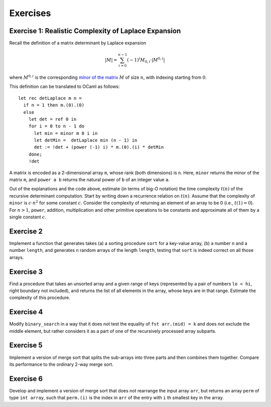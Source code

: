 .. -*- mode: rst -*-

Exercises
=========

.. _exercise-determ2: 

Exercise 1: Realistic Complexity of Laplace Expansion
-----------------------------------------------------

Recall the definition of a matrix determinant by Laplace expansion

.. math::

  |M| = \sum_{i = 0}^{n - 1}(-1)^{i} M_{0, i} \cdot |M^{0, i}|

where :math:`M^{0, i}` is the corresponding `minor of the matrix <https://en.wikipedia.org/wiki/Minor_(linear_algebra)>`_ :math:`M` of size :math:`n`, with indexing starting from :math:`0`.

This definition can be translated to OCaml as follows::

 let rec detLaplace m n = 
   if n = 1 then m.(0).(0)
   else
     let det = ref 0 in
     for i = 0 to n - 1 do
       let min = minor m 0 i in
       let detMin =  detLaplace min (n - 1) in
       det := !det + (power (-1) i) * m.(0).(i) * detMin
     done;
     !det

A matrix is encoded as a 2-dimensional array ``m``, whose rank (both
dimensions) is ``n``. Here, ``minor`` returns the minor of the matrix
``m``, and ``power a b`` returns the natural power of ``b`` of an
integer value ``a``.

Out of the explanations and the code above, estimate (in terms of
big-O notation) the time complexity :math:`t(n)` of the recursive
determinant computation. Start by writing down a recurrence relation
on :math:`t(n)`. Assume that the complexity of ``minor`` is :math:`c
\cdot n^2` for some constant :math:`c`. Consider the complexity of
returning an element of an array to be 0 (i.e., :math:`t(1) = 0`). For
:math:`n > 1`, ``power``, addition, multiplication and other primitive
operations to be constants and approximate all of them by a single
constant :math:`c`.

.. _exercise-randomised-testing:

Exercise 2
----------

Implement a function that generates takes (a) a sorting procedure
``sort`` for a key-value array, (b) a number ``n`` and a number
``length``, and generates ``n`` random arrays of the length
``length``, testing that ``sort`` is indeed correct on all those
arrays.

.. _exercise-find-range-unsorted:

Exercise 3
----------

Find a procedure that takes an unsorted array and a given range of
keys (represented by a pair of numbers ``lo < hi``, right boundary not
included), and returns the list of all elements in the array, whose
keys are in that range. Estimate the complexity of this procedure.

.. _exercise-binare-no-mid:

Exercise 4
----------

Modify ``binary_search`` in a way that it does not test the equality
of ``fst arr.(mid) = k`` and does not exclude the middle element, but
rather considers it as a part of one of the recursively processed
array subparts.

.. _exercise-three-way-merge-sort:

Exercise 5 
----------

Implement a version of merge sort that splits the sub-arrays into
three parts and then combines them together. Compare its performance
to the ordinary 2-way merge sort.

.. _exercise-index-sort:

Exercise 6
----------

Develop and implement a version of merge sort that does not rearrange
the input array ``arr``, but returns an array ``perm`` of type ``int
array``, such that ``perm.(i)`` is the index in ``arr`` of the entry
with ``i`` th smallest key in the array.

